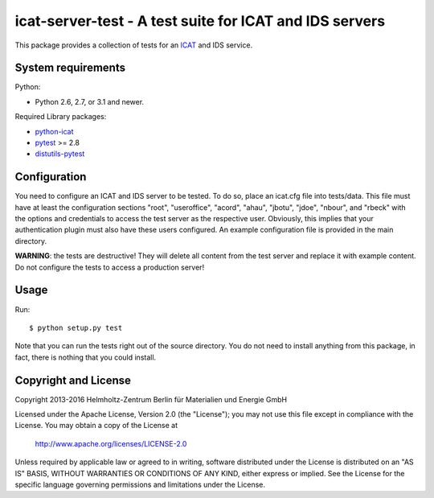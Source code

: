 icat-server-test - A test suite for ICAT and IDS servers
========================================================

This package provides a collection of tests for an `ICAT`_ and IDS
service.


System requirements
-------------------

Python:

+ Python 2.6, 2.7, or 3.1 and newer.

Required Library packages:

+ `python-icat`_

+ `pytest`_ >= 2.8

+ `distutils-pytest`_


Configuration
-------------

You need to configure an ICAT and IDS server to be tested.  To do so,
place an icat.cfg file into tests/data.  This file must have at least
the configuration sections "root", "useroffice", "acord", "ahau",
"jbotu", "jdoe", "nbour", and "rbeck" with the options and credentials
to access the test server as the respective user.  Obviously, this
implies that your authentication plugin must also have these users
configured.  An example configuration file is provided in the main
directory.

**WARNING**: the tests are destructive!  They will delete all content
from the test server and replace it with example content.  Do not
configure the tests to access a production server!


Usage
-----

Run::

     $ python setup.py test

Note that you can run the tests right out of the source directory.
You do not need to install anything from this package, in fact, there
is nothing that you could install.


Copyright and License
---------------------

Copyright 2013-2016
Helmholtz-Zentrum Berlin für Materialien und Energie GmbH

Licensed under the Apache License, Version 2.0 (the "License"); you
may not use this file except in compliance with the License.  You may
obtain a copy of the License at

    http://www.apache.org/licenses/LICENSE-2.0

Unless required by applicable law or agreed to in writing, software
distributed under the License is distributed on an "AS IS" BASIS,
WITHOUT WARRANTIES OR CONDITIONS OF ANY KIND, either express or
implied.  See the License for the specific language governing
permissions and limitations under the License.


.. _ICAT: http://www.icatproject.org/
.. _python-icat: https://icatproject.org/user-documentation/python-icat/
.. _pytest: http://pytest.org/
.. _distutils-pytest: https://pythonhosted.org/distutils-pytest/
